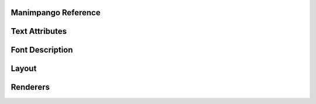 Manimpango Reference
====================

.. autosummary::
   :toctree: reference

   manimpango.TextSetting
   manimpango.PangoUtils
   manimpango.text2svg
   manimpango.MarkupUtils
   manimpango.register_font
   manimpango.unregister_font
   manimpango.list_fonts


Text Attributes
===============

.. autosummary::
   :toctree: reference

   manimpango.attributes

Font Description
================

.. autosummary::
   :toctree: reference

   manimpango.fonts.enums
   manimpango.fonts.FontDescription

Layout
======

.. autosummary::
   :toctree: reference

   manimpango.Layout

Renderers
=========

.. autosummary::
   :toctree: reference

   manimpango.SVGRenderer
   manimpango.PNGRenderer
